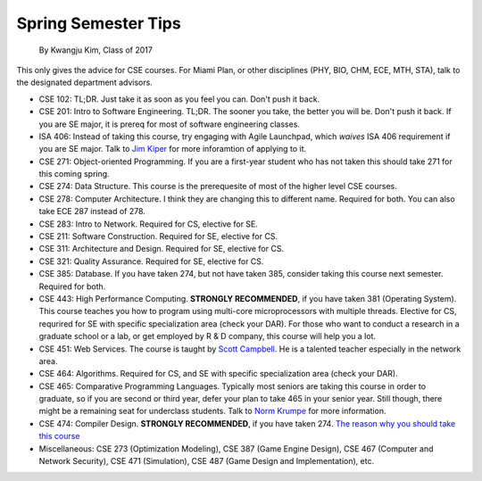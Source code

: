 .. _Jim Kiper: mailto:kiperjd@miamioh.edu
.. _Scott Campbell: mailto:campbest@miamioh.edu
.. _Norm Krumpe: mailto:krumpenj@miamioh.edu

Spring Semester Tips
====================

    By Kwangju Kim, Class of 2017

This only gives the advice for CSE courses.
For Miami Plan, or other disciplines (PHY, BIO, CHM, ECE, MTH, STA), talk to the designated department advisors.

* CSE 102: TL;DR.
  Just take it as soon as you feel you can.
  Don't push it back.
* CSE 201: Intro to Software Engineering.
  TL;DR.
  The sooner you take, the better you will be.
  Don't push it back.
  If you are SE major, it is prereq for most of software engineering classes.
* ISA 406: Instead of taking this course, try engaging with Agile Launchpad, which *waives* ISA 406 requirement if you are SE major.
  Talk to `Jim Kiper`_ for more inforamtion of applying to it.
* CSE 271: Object-oriented Programming.
  If you are a first-year student who has not taken this should take 271 for this coming spring.
* CSE 274: Data Structure.
  This course is the prerequesite of most of the higher level CSE courses.
* CSE 278: Computer Architecture.
  I think they are changing this to different name.
  Required for both.
  You can also take ECE 287 instead of 278.
* CSE 283: Intro to Network.
  Required for CS, elective for SE.
* CSE 211: Software Construction.
  Required for SE, elective for CS.
* CSE 311: Architecture and Design.
  Required for SE, elective for CS.
* CSE 321: Quality Assurance.
  Required for SE, elective for CS.
* CSE 385: Database.
  If you have taken 274, but not have taken 385, consider taking this course next semester.
  Required for both.
* CSE 443: High Performance Computing.
  **STRONGLY RECOMMENDED**, if you have taken 381 (Operating System).
  This course teaches you how to program using multi-core microprocessors with multiple threads.
  Elective for CS, requrired for SE with specific specialization area (check your DAR).
  For those who want to conduct a research in a graduate school or a lab, or get employed by R & D company, this course will help you a lot.
* CSE 451: Web Services.
  The course is taught by `Scott Campbell`_.
  He is a talented teacher especially in the network area.
* CSE 464: Algorithms.
  Required for CS, and SE with specific specialization area (check your DAR).
* CSE 465: Comparative Programming Languages.
  Typically most seniors are taking this course in order to graduate, so if you are second or third year, defer your plan to take 465 in your senior year.
  Still though, there might be a remaining seat for underclass students.
  Talk to `Norm Krumpe`_ for more information.
* CSE 474: Compiler Design.
  **STRONGLY RECOMMENDED**, if you have taken 274.
  `The reason why you should take this course <https://steve-yegge.blogspot.com/2007/06/rich-programmer-food.html>`_
* Miscellaneous: CSE 273 (Optimization Modeling), CSE 387 (Game Engine Design), CSE 467 (Computer and Network Security), CSE 471 (Simulation), CSE 487 (Game Design and Implementation), etc.
